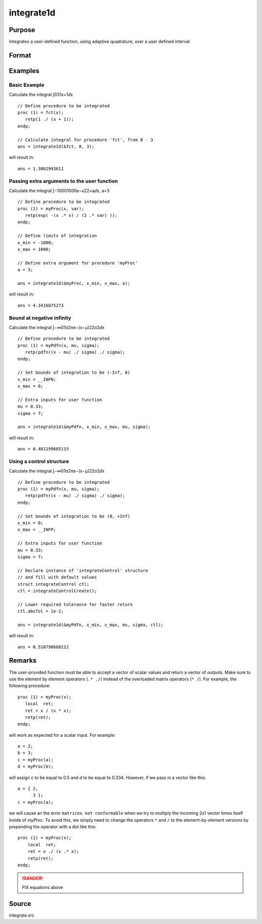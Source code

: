 
integrate1d
==============================================

Purpose
----------------

Integrates a user-defined function, using adaptive quadrature, over a user defined interval

Format
----------------
.. function:: integrate1d(&fct, x_min, x_max[, ...[, ctl]])
              integrate1d(&fct, x_min, x_max, ctl)

    :param &fct: pointer to the procedure containing the function to be integrated
    :type &fct: scalar

    :param x_min: starting point for the integration
    :type x_min: scalar

    :param x_max: ending point for the integration
    :type x_max: scalar

    :param ...: Optional input. a variable number of extra arguments to pass to the user function. These arguments will be passed to the user function untouched.
    :type ...: any

    :param ctl: Optional input. an instance of an :class:`integrateControl` structure with members

        .. csv-table::
            :widths: auto
    
            "ctl.subDivisions", "scalar, maximum number of divisions of the region (*x_min*, *x_max*)"
            "ctl.absTol", "scalar, absolute accuracy requested."
            "ctl.relTol", "scalar, relative accuracy requested."

    :type ctl: struct

    :returns: y (*scalar*), the estimated integral of :math:`f(x)` evaluated over the interval (*x_min*, *x_max*)

Examples
----------------

Basic Example
+++++++++++++

Calculate the integral ∫031x+1ⅆx

::

    // Define procedure to be integrated
    proc (1) = fct(x);
       retp(1 ./ (x + 1));
    endp;
    
    // Calculate integral for procedure 'fct', from 0 - 3
    ans = integrate1d(&fct, 0, 3);

will result in:

::

    ans = 1.3862943611

Passing extra arguments to the user function
++++++++++++++++++++++++++++++++++++++++++++

Calculate the integral ∫−10001000e−x22×aⅆx⁢⁢, a⁢=3

::

    // Define procedure to be integrated
    proc (1) = myProc(x, var);
       retp(exp( -(x .* x) / (2 .* var) ));
    endp;
    
    // Define limits of integration
    x_min = -1000;
    x_max = 1000;
    
    // Define extra argument for procedure 'myProc'
    a = 3;
    
    ans = integrate1d(&myProc, x_min, x_max, a);

will result in:

::

    ans = 4.3416075273

Bound at negative infinity
++++++++++++++++++++++++++

Calculate the integral ∫−∞01σ2πe−(x−μ)22σ2ⅆx

::

    // Define procedure to be integrated
    proc (1) = myPdfn(x, mu, sigma);
       retp(pdfn((x - mu) ./ sigma) ./ sigma);
    endp;
    
    // Set bounds of integration to be (-Inf, 0)
    x_min = __INFN;
    x_max = 0;
    
    // Extra inputs for user function
    mu = 0.33;
    sigma = 7;
    
    ans = integrate1d(&myPdfn, x_min, x_max, mu, sigma);

will result in:

::

    ans = 0.481199685115

Using a control structure
+++++++++++++++++++++++++

Calculate the integral ∫−∞01σ2πe−(x−μ)22σ2ⅆx

::

    // Define procedure to be integrated
    proc (1) = myPdfn(x, mu, sigma);
       retp(pdfn((x - mu) ./ sigma) ./ sigma);
    endp;
    
    // Set bounds of integration to be (0, +Inf)
    x_min = 0;
    x_max = __INFP;
    
    // Extra inputs for user function
    mu = 0.33;
    sigma = 7;
    
    // Declare instance of 'integrateControl' structure
    // and fill with default values
    struct integrateControl ctl;
    ctl = integrateControlCreate();
    
    // Lower required tolerance for faster return
    ctl.absTol = 1e-2;
    
    ans = integrate1d(&myPdfn, x_min, x_max, mu, sigma, ctl);

will result in:

::

    ans = 0.518798668212

Remarks
-------

The user-provided function must be able to accept a vector of scalar
values and return a vector of outputs. Make sure to use the element by
element operators (``.* ./``) instead of the overloaded matrix operators
(``* /``). For example, the following procedure:

::

   proc (1) = myProc(x);
      local  ret;
      ret = x / (x * x);
      retp(ret);
   endp;

will work as expected for a scalar input. For example:

::

   a = 2;
   b = 3;
   c = myProc(a);
   d = myProc(b);

will assign *c* to be equal to 0.5 and *d* to be equal to 0.334. However, if
we pass in a vector like this:

::

   a = { 2,
         3 };
   c = myProc(a);

we will cause an the error ``matrices not conformable`` when we try to
multiply the incoming 2x1 vector times itself inside of *myProc*. To avoid
this, we simply need to change the operators ``*`` and ``/`` to the
element-by-element versions by prepending the operator with a dot like
this:

::

   proc (1) = myProc(x);
       local  ret;
       ret = x ./ (x .* x);
       retp(ret);
   endp;


.. DANGER:: FIX equations above

Source
------

integrate.src

.. seealso:: Functions :func:`integrateControlCreate`, :func:`inthp2`, :func:`inthp3`, :func:`inthp4`

